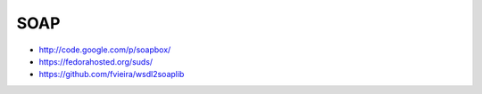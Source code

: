 ####
SOAP
####

* http://code.google.com/p/soapbox/
* https://fedorahosted.org/suds/
* https://github.com/fvieira/wsdl2soaplib


